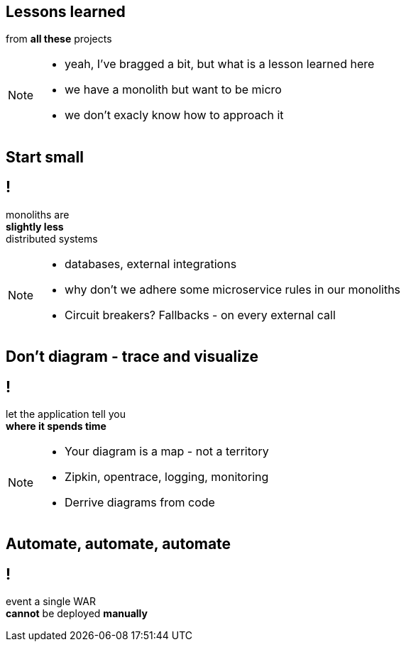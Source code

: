 == Lessons learned

[.statement]
from *all these* projects

[NOTE.speaker]
====
* yeah, I've bragged a bit, but what is a lesson learned here
* we have a monolith but want to be micro
* we don't exacly know how to approach it
====

== Start small

== !

[.statement]
monoliths are +
[.pull-right]#*slightly less*# +
[.pull-right]#distributed systems#

[NOTE.speaker]
====
* databases, external integrations
* why don't we adhere some microservice rules in our monoliths
* Circuit breakers? Fallbacks - on every external call
====

== Don't diagram - trace and visualize

== !

[.statement]
// diagramy to tylko mapa +
let the application tell you +
*where it spends time*

[NOTE.speaker]
====
* Your diagram is a map - not a territory
* Zipkin, opentrace, logging, monitoring
* Derrive diagrams from code
====


// [%notitle]
// == Centralne logowanie

// [.statement]
// *loguj centralnie* +
// kto nie zabił serwera _grep_ em +
// niech pierwszy rzuci kamieniem

// [%notitle]
// == Consumer Driven Contracts
//
// [.statement]
// monolityczne aplikacje +
// komunikują się [pull-right]#*przez API*# +
// z zewnętrznym API też należy je testować
//
// [NOTE.speaker]
// ====
// * Consumer Driven Contracts
// * Pact, Spring contracts
// ====

// [%notitle]
== Automate, automate, automate

== !

[.statement]
event a single WAR +
*cannot* be deployed *manually*
